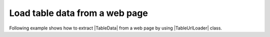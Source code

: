 .. _example-url-table-loader:

Load table data from a web page
-------------------------------------
Following example shows how to extract |TableData| from a web page by using |TableUrlLoader| class.

.. code-block:: python
    :caption: Load table from a web page

    import io

    import pytablereader as ptr
    import pytablewriter as ptw


    loader = ptr.TableUrlLoader(
        "https://en.wikipedia.org/wiki/List_of_unit_testing_frameworks",
        "html")

    writer = ptw.TableWriterFactory.create_from_format_name("rst")
    writer.stream = io.open("load_url_result.rst", "w", encoding=loader.encoding)
    for tabledata in loader.load():
        writer.from_tabledata(tabledata)
        writer.write_table()

.. code-block:: console
    :caption: Output

    $ ./load_table_from_url.py
    $ head load_url_result.rst -n 8
    .. table:: List of unit testing frameworks - Wikipedia_html1

        +---------+-----+------+------------------------+
        |  Name   |xUnit|Source|        Remarks         |
        +=========+=====+======+========================+
        |ABAP Unit|Yes  |[1]   |since SAP NetWeaver 2004|
        +---------+-----+------+------------------------+
